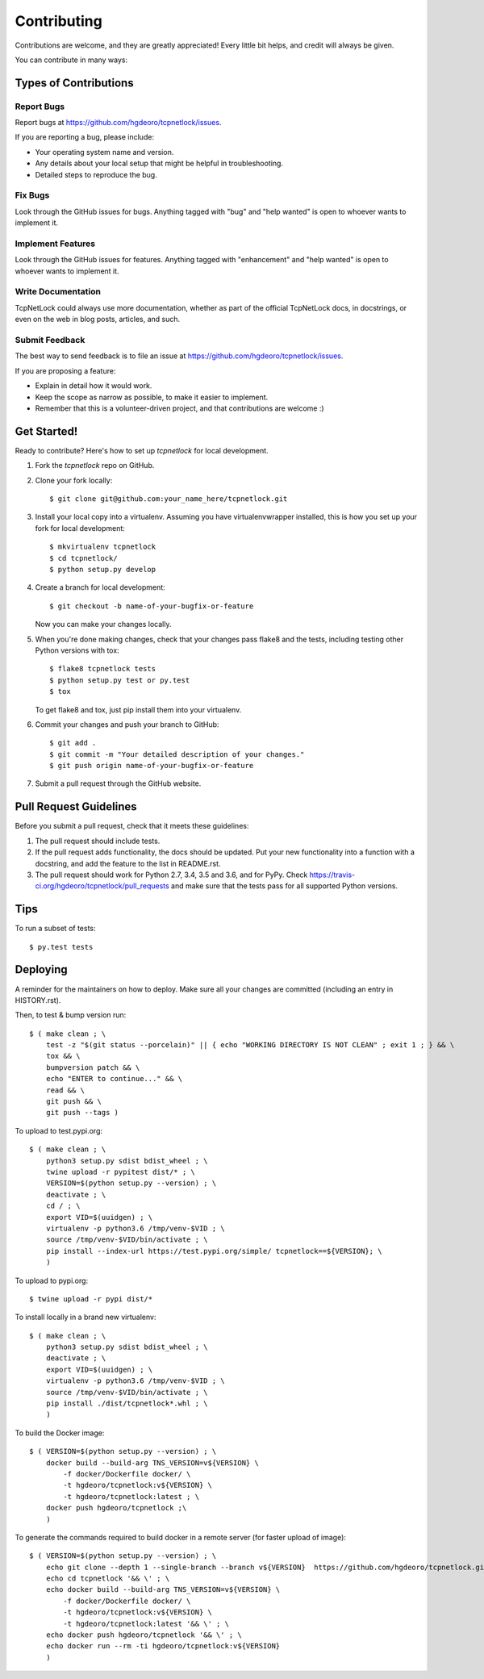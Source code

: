 .. highlight:: shell

============
Contributing
============

Contributions are welcome, and they are greatly appreciated! Every little bit
helps, and credit will always be given.

You can contribute in many ways:

Types of Contributions
----------------------

Report Bugs
~~~~~~~~~~~

Report bugs at https://github.com/hgdeoro/tcpnetlock/issues.

If you are reporting a bug, please include:

* Your operating system name and version.
* Any details about your local setup that might be helpful in troubleshooting.
* Detailed steps to reproduce the bug.

Fix Bugs
~~~~~~~~

Look through the GitHub issues for bugs. Anything tagged with "bug" and "help
wanted" is open to whoever wants to implement it.

Implement Features
~~~~~~~~~~~~~~~~~~

Look through the GitHub issues for features. Anything tagged with "enhancement"
and "help wanted" is open to whoever wants to implement it.

Write Documentation
~~~~~~~~~~~~~~~~~~~

TcpNetLock could always use more documentation, whether as part of the
official TcpNetLock docs, in docstrings, or even on the web in blog posts,
articles, and such.

Submit Feedback
~~~~~~~~~~~~~~~

The best way to send feedback is to file an issue at https://github.com/hgdeoro/tcpnetlock/issues.

If you are proposing a feature:

* Explain in detail how it would work.
* Keep the scope as narrow as possible, to make it easier to implement.
* Remember that this is a volunteer-driven project, and that contributions
  are welcome :)

Get Started!
------------

Ready to contribute? Here's how to set up `tcpnetlock` for local development.

1. Fork the `tcpnetlock` repo on GitHub.
2. Clone your fork locally::

    $ git clone git@github.com:your_name_here/tcpnetlock.git

3. Install your local copy into a virtualenv. Assuming you have virtualenvwrapper installed, this is how you set up your fork for local development::

    $ mkvirtualenv tcpnetlock
    $ cd tcpnetlock/
    $ python setup.py develop

4. Create a branch for local development::

    $ git checkout -b name-of-your-bugfix-or-feature

   Now you can make your changes locally.

5. When you're done making changes, check that your changes pass flake8 and the
   tests, including testing other Python versions with tox::

    $ flake8 tcpnetlock tests
    $ python setup.py test or py.test
    $ tox

   To get flake8 and tox, just pip install them into your virtualenv.

6. Commit your changes and push your branch to GitHub::

    $ git add .
    $ git commit -m "Your detailed description of your changes."
    $ git push origin name-of-your-bugfix-or-feature

7. Submit a pull request through the GitHub website.

Pull Request Guidelines
-----------------------

Before you submit a pull request, check that it meets these guidelines:

1. The pull request should include tests.
2. If the pull request adds functionality, the docs should be updated. Put
   your new functionality into a function with a docstring, and add the
   feature to the list in README.rst.
3. The pull request should work for Python 2.7, 3.4, 3.5 and 3.6, and for PyPy. Check
   https://travis-ci.org/hgdeoro/tcpnetlock/pull_requests
   and make sure that the tests pass for all supported Python versions.

Tips
----

To run a subset of tests::

    $ py.test tests


Deploying
---------

A reminder for the maintainers on how to deploy.
Make sure all your changes are committed (including an entry in HISTORY.rst).

Then, to test & bump version run::

    $ ( make clean ; \
        test -z "$(git status --porcelain)" || { echo "WORKING DIRECTORY IS NOT CLEAN" ; exit 1 ; } && \
        tox && \
        bumpversion patch && \
        echo "ENTER to continue..." && \
        read && \
        git push && \
        git push --tags )

To upload to test.pypi.org::

    $ ( make clean ; \
        python3 setup.py sdist bdist_wheel ; \
        twine upload -r pypitest dist/* ; \
        VERSION=$(python setup.py --version) ; \
        deactivate ; \
        cd / ; \
        export VID=$(uuidgen) ; \
        virtualenv -p python3.6 /tmp/venv-$VID ; \
        source /tmp/venv-$VID/bin/activate ; \
        pip install --index-url https://test.pypi.org/simple/ tcpnetlock==${VERSION}; \
        )

To upload to pypi.org::

    $ twine upload -r pypi dist/*


To install locally in a brand new virtualenv::

    $ ( make clean ; \
        python3 setup.py sdist bdist_wheel ; \
        deactivate ; \
        export VID=$(uuidgen) ; \
        virtualenv -p python3.6 /tmp/venv-$VID ; \
        source /tmp/venv-$VID/bin/activate ; \
        pip install ./dist/tcpnetlock*.whl ; \
        )

To build the Docker image::

    $ ( VERSION=$(python setup.py --version) ; \
        docker build --build-arg TNS_VERSION=v${VERSION} \
            -f docker/Dockerfile docker/ \
            -t hgdeoro/tcpnetlock:v${VERSION} \
            -t hgdeoro/tcpnetlock:latest ; \
        docker push hgdeoro/tcpnetlock ;\
        )

To generate the commands required to build docker in a remote server (for faster upload of image)::

    $ ( VERSION=$(python setup.py --version) ; \
        echo git clone --depth 1 --single-branch --branch v${VERSION}  https://github.com/hgdeoro/tcpnetlock.git '&& \'; \
        echo cd tcpnetlock '&& \' ; \
        echo docker build --build-arg TNS_VERSION=v${VERSION} \
            -f docker/Dockerfile docker/ \
            -t hgdeoro/tcpnetlock:v${VERSION} \
            -t hgdeoro/tcpnetlock:latest '&& \' ; \
        echo docker push hgdeoro/tcpnetlock '&& \' ; \
        echo docker run --rm -ti hgdeoro/tcpnetlock:v${VERSION}
        )
